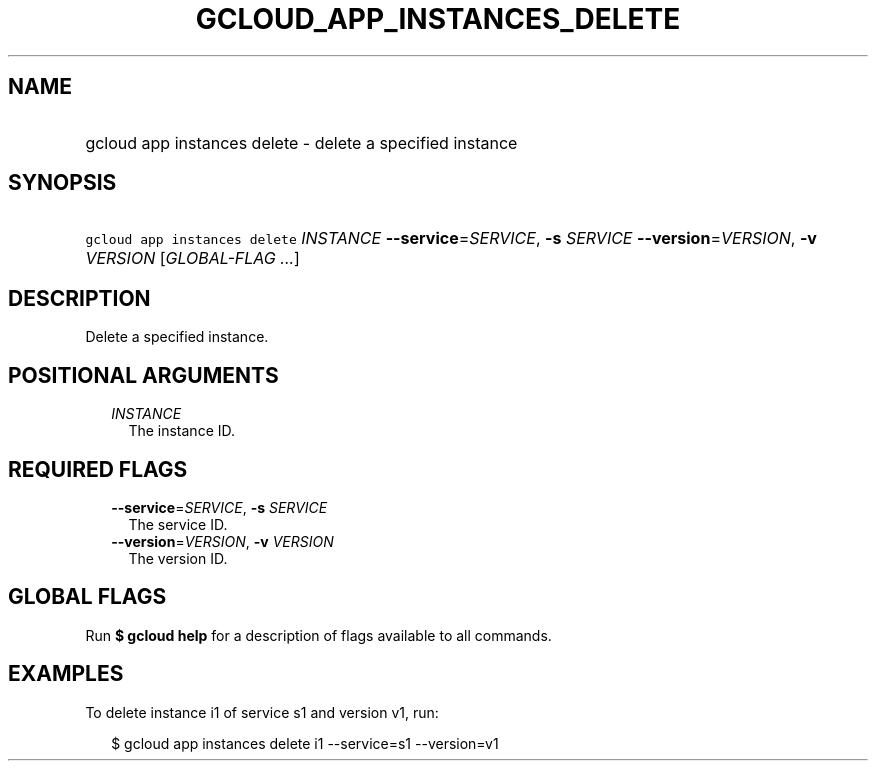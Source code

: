 
.TH "GCLOUD_APP_INSTANCES_DELETE" 1



.SH "NAME"
.HP
gcloud app instances delete \- delete a specified instance



.SH "SYNOPSIS"
.HP
\f5gcloud app instances delete\fR \fIINSTANCE\fR \fB\-\-service\fR=\fISERVICE\fR, \fB\-s\fR \fISERVICE\fR \fB\-\-version\fR=\fIVERSION\fR, \fB\-v\fR \fIVERSION\fR [\fIGLOBAL\-FLAG\ ...\fR]



.SH "DESCRIPTION"

Delete a specified instance.



.SH "POSITIONAL ARGUMENTS"

.RS 2m
.TP 2m
\fIINSTANCE\fR
The instance ID.


.RE
.sp

.SH "REQUIRED FLAGS"

.RS 2m
.TP 2m
\fB\-\-service\fR=\fISERVICE\fR, \fB\-s\fR \fISERVICE\fR
The service ID.

.TP 2m
\fB\-\-version\fR=\fIVERSION\fR, \fB\-v\fR \fIVERSION\fR
The version ID.


.RE
.sp

.SH "GLOBAL FLAGS"

Run \fB$ gcloud help\fR for a description of flags available to all commands.



.SH "EXAMPLES"

To delete instance i1 of service s1 and version v1, run:

.RS 2m
$ gcloud app instances delete i1 \-\-service=s1 \-\-version=v1
.RE
